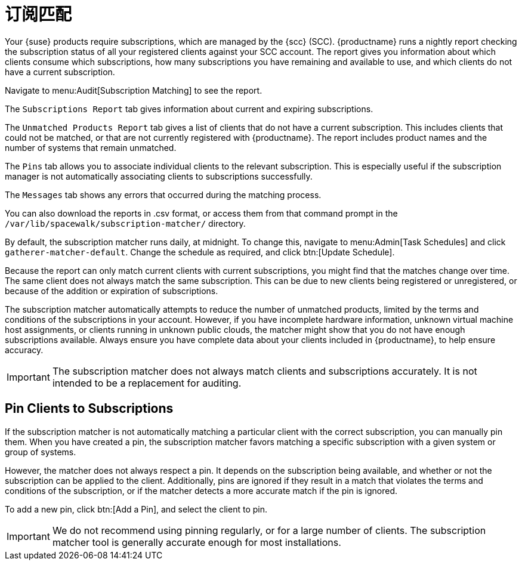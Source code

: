 [[subscription-matching]]
= 订阅匹配

Your {suse} products require subscriptions, which are managed by the {scc} (SCC). {productname} runs a nightly report checking the subscription status of all your registered clients against your SCC account. The report gives you information about which clients consume which subscriptions, how many subscriptions you have remaining and available to use, and which clients do not have a current subscription.

Navigate to menu:Audit[Subscription Matching] to see the report.

The [guimenu]``Subscriptions Report`` tab gives information about current and expiring subscriptions.

The [guimenu]``Unmatched Products Report`` tab gives a list of clients that do not have a current subscription. This includes clients that could not be matched, or that are not currently registered with {productname}. The report includes product names and the number of systems that remain unmatched.

The [guimenu]``Pins`` tab allows you to associate individual clients to the relevant subscription. This is especially useful if the subscription manager is not automatically associating clients to subscriptions successfully.

The [guimenu]``Messages`` tab shows any errors that occurred during the matching process.

You can also download the reports in .csv format, or access them from that command prompt in the [path]``/var/lib/spacewalk/subscription-matcher/`` directory.

By default, the subscription matcher runs daily, at midnight. To change this, navigate to menu:Admin[Task Schedules] and click ``gatherer-matcher-default``. Change the schedule as required, and click btn:[Update Schedule].

Because the report can only match current clients with current subscriptions, you might find that the matches change over time. The same client does not always match the same subscription. This can be due to new clients being registered or unregistered, or because of the addition or expiration of subscriptions.

The subscription matcher automatically attempts to reduce the number of unmatched products, limited by the terms and conditions of the subscriptions in your account. However, if you have incomplete hardware information, unknown virtual machine host assignments, or clients running in unknown public clouds, the matcher might show that you do not have enough subscriptions available. Always ensure you have complete data about your clients included in {productname}, to help ensure accuracy.


[IMPORTANT]
====
The subscription matcher does not always match clients and subscriptions accurately. It is not intended to be a replacement for auditing.
====



== Pin Clients to Subscriptions


If the subscription matcher is not automatically matching a particular client with the correct subscription, you can manually pin them. When you have created a pin, the subscription matcher favors matching a specific subscription with a given system or group of systems.

However, the matcher does not always respect a pin. It depends on the subscription being available, and whether or not the subscription can be applied to the client. Additionally, pins are ignored if they result in a match that violates the terms and conditions of the subscription, or if the matcher detects a more accurate match if the pin is ignored.

To add a new pin, click btn:[Add a Pin], and select the client to pin.

[IMPORTANT]
====
We do not recommend using pinning regularly, or for a large number of clients. The subscription matcher tool is generally accurate enough for most installations.
====
